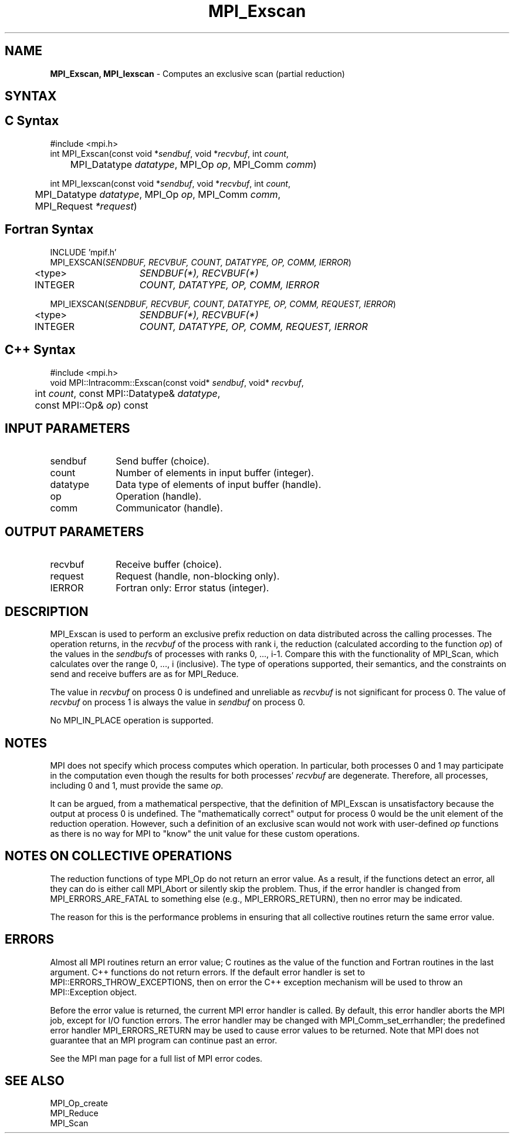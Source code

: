 .\" -*- nroff -*-
.\" Copyright 2013 Los Alamos National Security, LLC. All rights reserved.
.\" Copyright 2010 Cisco Systems, Inc.  All rights reserved.
.\" Copyright 2006-2008 Sun Microsystems, Inc.
.\" Copyright (c) 1996 Thinking Machines Corporation
.\" $COPYRIGHT$
.TH MPI_Exscan 3 "Jan 21, 2016" "" "Open MPI"

.SH NAME
\fBMPI_Exscan, MPI_Iexscan\fP \- Computes an exclusive scan (partial reduction)

.SH SYNTAX
.ft R

.SH C Syntax
.nf
#include <mpi.h>
int MPI_Exscan(const void *\fIsendbuf\fP, void *\fIrecvbuf\fP, int \fIcount\fP,
	MPI_Datatype \fIdatatype\fP, MPI_Op \fIop\fP, MPI_Comm \fIcomm\fP)

int MPI_Iexscan(const void *\fIsendbuf\fP, void *\fIrecvbuf\fP, int \fIcount\fP,
	MPI_Datatype \fIdatatype\fP, MPI_Op \fIop\fP, MPI_Comm \fIcomm\fP,
	MPI_Request \fI*request\fP)

.fi
.SH Fortran Syntax
.nf
INCLUDE 'mpif.h'
MPI_EXSCAN(\fISENDBUF, RECVBUF, COUNT, DATATYPE, OP, COMM, IERROR\fP)
	<type>	\fISENDBUF(*), RECVBUF(*)\fP
	INTEGER	\fICOUNT, DATATYPE, OP, COMM, IERROR\fP 

MPI_IEXSCAN(\fISENDBUF, RECVBUF, COUNT, DATATYPE, OP, COMM, REQUEST, IERROR\fP)
	<type>	\fISENDBUF(*), RECVBUF(*)\fP
	INTEGER	\fICOUNT, DATATYPE, OP, COMM, REQUEST, IERROR\fP

.fi
.SH C++ Syntax
.nf
#include <mpi.h>
void MPI::Intracomm::Exscan(const void* \fIsendbuf\fP, void* \fIrecvbuf\fP,
	int \fIcount\fP, const MPI::Datatype& \fIdatatype\fP,
	const MPI::Op& \fIop\fP) const

.fi
.SH INPUT PARAMETERS
.ft R
.TP 1i
sendbuf
Send buffer (choice).
.TP 1i
count
Number of elements in input buffer (integer).
.TP 1i
datatype
Data type of elements of input buffer (handle).
.TP 1i
op
Operation (handle).
.TP 1i
comm
Communicator (handle).

.SH OUTPUT PARAMETERS
.ft R
.TP 1i
recvbuf
Receive buffer (choice).
.TP 1i
request
Request (handle, non-blocking only).
.ft R
.TP 1i
IERROR
Fortran only: Error status (integer). 

.SH DESCRIPTION
.ft R
MPI_Exscan is used to perform an exclusive prefix reduction on data
distributed across the calling processes. The operation returns, in
the \fIrecvbuf\fP of the process with rank i, the reduction
(calculated according to the function \fIop\fP) of the values in the
\fIsendbuf\fPs of processes with ranks 0, ..., i-1. Compare this with
the functionality of MPI_Scan, which calculates over the range 0, ...,
i (inclusive). The type of operations supported, their semantics, and
the constraints on send and receive buffers are as for MPI_Reduce.
.sp
The value in \fIrecvbuf\fP on process 0 is undefined and unreliable
as \fIrecvbuf\fP is not significant for process 0. The value of
\fIrecvbuf\fP on process 1 is always the value in \fIsendbuf\fP on
process 0.
.sp
No MPI_IN_PLACE operation is supported.

.SH NOTES
.ft R
MPI does not specify which process computes which operation. In
particular, both processes 0 and 1 may participate in the computation
even though the results for both processes' \fIrecvbuf\fP are
degenerate. Therefore, all processes, including 0 and 1, must provide
the same \fIop\fP.
.sp
It can be argued, from a mathematical perspective, that the definition
of MPI_Exscan is unsatisfactory because the output at process 0 is
undefined.  The "mathematically correct" output for process 0 would be
the unit element of the reduction operation. However, such a
definition of an exclusive scan would not work with user-defined
\fIop\fP functions as there is no way for MPI to "know" the unit value
for these custom operations.

.SH NOTES ON COLLECTIVE OPERATIONS
.ft R
The reduction functions of type MPI_Op do not return an error value.
As a result, if the functions detect an error, all they can do is
either call MPI_Abort or silently skip the problem. Thus, if the
error handler is changed from MPI_ERRORS_ARE_FATAL to something else
(e.g., MPI_ERRORS_RETURN), then no error may be indicated.
.sp
The reason for this is the performance problems in ensuring that
all collective routines return the same error value.

.SH ERRORS
.ft R
Almost all MPI routines return an error value; C routines as
the value of the function and Fortran routines in the last argument. C++
functions do not return errors. If the default error handler is set to
MPI::ERRORS_THROW_EXCEPTIONS, then on error the C++ exception mechanism
will be used to throw an MPI::Exception object.
.sp
Before the error value is returned, the current MPI error handler is
called. By default, this error handler aborts the MPI job, except for
I/O function errors. The error handler may be changed with
MPI_Comm_set_errhandler; the predefined error handler MPI_ERRORS_RETURN
may be used to cause error values to be returned. Note that MPI does not
guarantee that an MPI program can continue past an error. 
.sp
See the MPI man page for a full list of MPI error codes.

.SH SEE ALSO
.ft R
.nf
MPI_Op_create
MPI_Reduce
MPI_Scan

